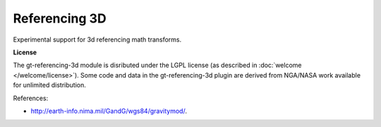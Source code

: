 Referencing 3D
--------------

Experimental support for 3d referencing math transforms.

**License**

The gt-referencing-3d module is disributed under the LGPL license (as described in :doc:`welcome </welcome/license>`).
Some code and data in the gt-referencing-3d plugin are derived from NGA/NASA work available for unlimited
distribution.

References:

* http://earth-info.nima.mil/GandG/wgs84/gravitymod/.